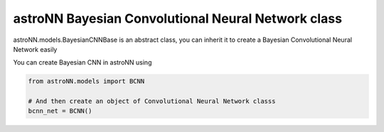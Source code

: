 
astroNN Bayesian Convolutional Neural Network class
----------------------------------------------------

astroNN.models.BayesianCNNBase is an abstract class, you can inherit it to create a Bayesian Convolutional Neural Network easily

You can create Bayesian CNN in astroNN using

.. code:: python

    from astroNN.models import BCNN

    # And then create an object of Convolutional Neural Network classs
    bcnn_net = BCNN()